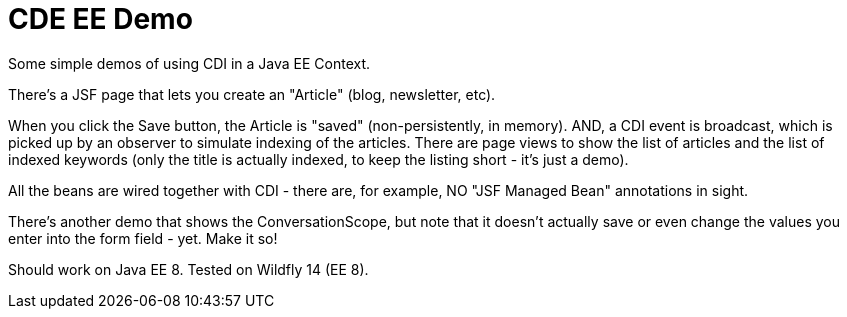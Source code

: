 = CDE EE Demo

Some simple demos of using CDI in a Java EE Context.

There's a JSF page that lets you create an "Article" (blog, newsletter, etc).

When you click the Save button, the Article is "saved" (non-persistently, in memory). AND, a CDI event is broadcast,
which is picked up by an observer to simulate indexing of the articles. There are page views to show the list of
articles and the list of indexed keywords (only the title is actually indexed, to keep the listing short - it's just a demo).

All the beans are wired together with CDI - there are, for example, NO "JSF Managed Bean" annotations in sight.

There's another demo that shows the ConversationScope, but note that it doesn't actually save or even change
the values you enter into the form field - yet. Make it so!

Should work on Java EE 8. Tested on Wildfly 14 (EE 8).
